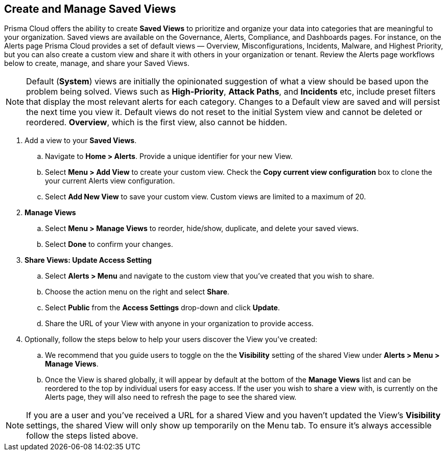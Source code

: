 == Create and Manage Saved Views

Prisma Cloud offers the ability to create *Saved Views* to prioritize and organize your data into categories that are meaningful to your organization. Saved views are available on the Governance, Alerts, Compliance, and Dashboards pages. For instance, on the Alerts page Prisma Cloud provides a set of default views — Overview, Misconfigurations, Incidents, Malware, and Highest Priority, but you can also create a custom view and share it with others in your organization or tenant. Review the Alerts page workflows below to create, manage, and share your Saved Views.


[NOTE]
====
Default (*System*) views are initially the opinionated suggestion of what a view should be based upon the problem being solved. Views such as *High-Priority*, *Attack Paths*, and *Incidents* etc, include preset filters that display the most relevant alerts for each category. Changes to a Default view are saved and will persist the next time you view it. Default views do not reset to the initial System view and cannot be deleted or reordered. *Overview*, which is the first view, also cannot be hidden.
====

[.procedure]

. Add a view to your *Saved Views*.

.. Navigate to *Home > Alerts*. Provide a unique identifier for your new View.

.. Select *Menu > Add View* to create your custom view. Check the *Copy current view configuration* box to clone the your current Alerts view configuration.

.. Select *Add New View* to save your custom view. Custom views are limited to a maximum of 20. 

. *Manage Views*

.. Select *Menu > Manage Views* to reorder, hide/show, duplicate, and delete your saved views.
.. Select *Done* to confirm your changes.

. *Share Views: Update Access Setting*

.. Select *Alerts > Menu* and navigate to the custom view that you've created that you wish to share.
.. Choose the action menu on the right and select *Share*.
.. Select *Public* from the *Access Settings* drop-down and click *Update*.
.. Share the URL of your View with anyone in your organization to provide access.

. Optionally, follow the steps below to help your users discover the View you've created:

.. We recommend that you guide users to toggle on the the *Visibility* setting of the shared View under *Alerts > Menu > Manage Views*. 
.. Once the View is shared globally, it will appear by default at the bottom of the *Manage Views* list and can be reordered to the top by individual users for easy access. If the user you wish to share a view with, is currently on the Alerts page, they will also need to refresh the page to see the shared view. 

NOTE: If you are a user and you've received a URL for a shared View and you haven't updated the View's *Visibility* settings, the shared View will only show up temporarily on the Menu tab. To ensure it's always accessible follow the steps listed above. 





